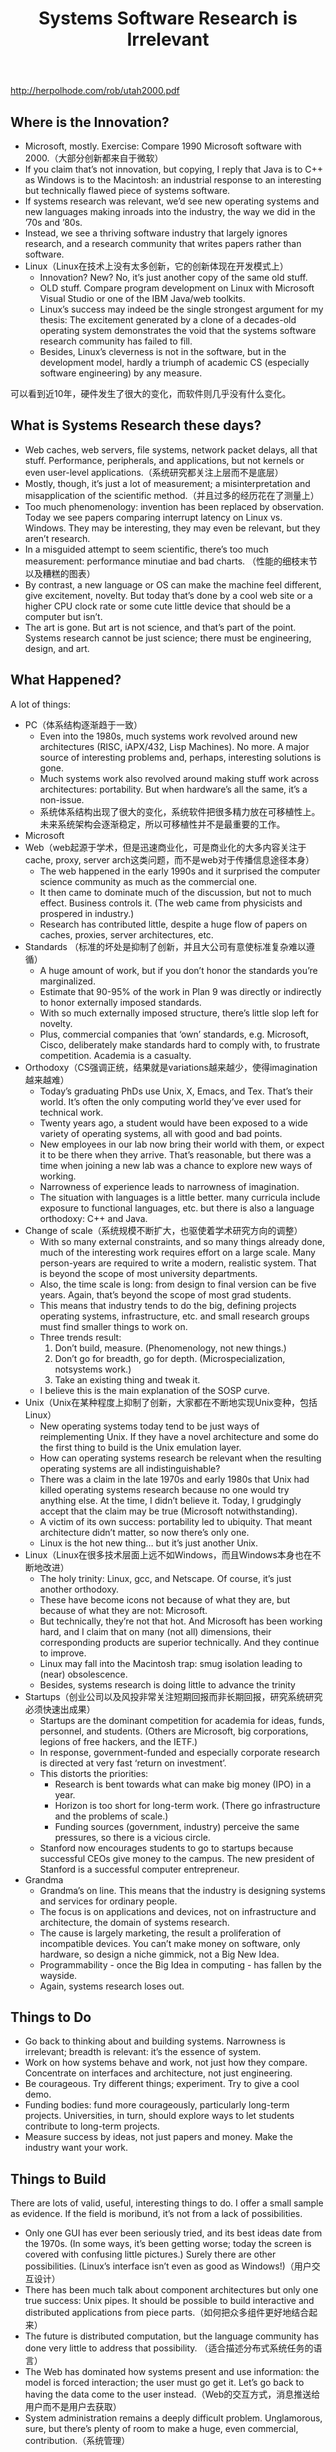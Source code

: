 #+title: Systems Software Research is Irrelevant

http://herpolhode.com/rob/utah2000.pdf

** Where is the Innovation?
- Microsoft, mostly. Exercise: Compare 1990 Microsoft software with 2000.（大部分创新都来自于微软）
- If you claim that’s not innovation, but copying, I reply that Java is to C++ as Windows is to the Macintosh: an industrial response to an interesting but technically flawed piece of systems software.
- If systems research was relevant, we’d see new operating systems and new languages making inroads into the industry, the way we did in the ’70s and ’80s.
- Instead, we see a thriving software industry that largely ignores research, and a research community that writes papers rather than software.
- Linux（Linux在技术上没有太多创新，它的创新体现在开发模式上）
  - Innovation? New? No, it’s just another copy of the same old stuff.
  - OLD stuff. Compare program development on Linux with Microsoft Visual Studio or one of the IBM Java/web toolkits.
  - Linux’s success may indeed be the single strongest argument for my thesis: The excitement generated by a clone of a decades-old operating system demonstrates the void that the systems software research community has failed to fill.
  - Besides, Linux’s cleverness is not in the software, but in the development model, hardly a triumph of academic CS (especially software engineering) by any measure.

可以看到近10年，硬件发生了很大的变化，而软件则几乎没有什么变化。

[[../images/change-comparison-of-hw-and-sw.png]]

** What is Systems Research these days?
- Web caches, web servers, file systems, network packet delays, all that stuff. Performance, peripherals, and applications, but not kernels or even user-level applications.（系统研究都关注上层而不是底层）
- Mostly, though, it’s just a lot of measurement; a misinterpretation and misapplication of the scientific method.（并且过多的经历花在了测量上）
- Too much phenomenology: invention has been replaced by observation. Today we see papers comparing interrupt latency on Linux vs. Windows. They may be interesting, they may even be relevant, but they aren’t research.
- In a misguided attempt to seem scientific, there’s too much measurement: performance minutiae and bad charts. （性能的细枝末节以及糟糕的图表）
- By contrast, a new language or OS can make the machine feel different, give excitement, novelty. But today that’s done by a cool web site or a higher CPU clock rate or some cute little device that should be a computer but isn’t.
- The art is gone. But art is not science, and that’s part of the point. Systems research cannot be just science; there must be engineering, design, and art.

** What Happened?
A lot of things:
- PC（体系结构逐渐趋于一致）
  - Even into the 1980s, much systems work revolved around new architectures (RISC, iAPX/432, Lisp Machines). No more. A major source of interesting problems and, perhaps, interesting solutions is gone.
  - Much systems work also revolved around making stuff work across architectures: portability. But when hardware’s all the same, it’s a non-issue.
  - 系统体系结构出现了很大的变化，系统软件把很多精力放在可移植性上。未来系统架构会逐渐稳定，所以可移植性并不是最重要的工作。
- Microsoft
- Web（web起源于学术，但是迅速商业化，可是商业化的大多内容关注于cache, proxy, server arch这类问题，而不是web对于传播信息途径本身）
  - The web happened in the early 1990s and it surprised the computer science community as much as the commercial one.
  - It then came to dominate much of the discussion, but not to much effect. Business controls it. (The web came from physicists and prospered in industry.)
  - Research has contributed little, despite a huge flow of papers on caches, proxies, server architectures, etc.
- Standards （标准的坏处是抑制了创新，并且大公司有意使标准复杂难以遵循）
  - A huge amount of work, but if you don’t honor the standards you’re marginalized.
  - Estimate that 90-95% of the work in Plan 9 was directly or indirectly to honor externally imposed standards.
  - With so much externally imposed structure, there’s little slop left for novelty.
  - Plus, commercial companies that ‘own’ standards, e.g. Microsoft, Cisco, deliberately make standards hard to comply with, to frustrate competition. Academia is a casualty.
- Orthodoxy（CS强调正统，结果就是variations越来越少，使得imagination越来越难）
  - Today’s graduating PhDs use Unix, X, Emacs, and Tex. That’s their world. It’s often the only computing world they’ve ever used for technical work.
  - Twenty years ago, a student would have been exposed to a wide variety of operating systems, all with good and bad points.
  - New employees in our lab now bring their world with them, or expect it to be there when they arrive. That’s reasonable, but there was a time when joining a new lab was a chance to explore new ways of working.
  - Narrowness of experience leads to narrowness of imagination.
  - The situation with languages is a little better. many curricula include exposure to functional languages, etc. but there is also a language orthodoxy: C++ and Java.
- Change of scale（系统规模不断扩大，也驱使着学术研究方向的调整）
  - With so many external constraints, and so many things already done, much of the interesting work requires effort on a large scale. Many person-years are required to write a modern, realistic system. That is beyond the scope of most university departments.
  - Also, the time scale is long: from design to final version can be five years. Again, that’s beyond the scope of most grad students.
  - This means that industry tends to do the big, defining projects operating systems, infrastructure, etc. and small research groups must find smaller things to work on.
  - Three trends result:
       1. Don’t build, measure. (Phenomenology, not new things.)
       2. Don’t go for breadth, go for depth. (Microspecialization, notsystems work.)
       3. Take an existing thing and tweak it.
  - I believe this is the main explanation of the SOSP curve.
- Unix（Unix在某种程度上抑制了创新，大家都在不断地实现Unix变种，包括Linux）
  - New operating systems today tend to be just ways of reimplementing Unix. If they have a novel architecture and some do the first thing to build is the Unix emulation layer.
  - How can operating systems research be relevant when the resulting operating systems are all indistinguishable?
  - There was a claim in the late 1970s and early 1980s that Unix had killed operating systems research because no one would try anything else. At the time, I didn’t believe it. Today, I grudgingly accept that the claim may be true (Microsoft notwithstanding).
  - A victim of its own success: portability led to ubiquity. That meant architecture didn’t matter, so now there’s only one.
  - Linux is the hot new thing... but it’s just another Unix.
- Linux（Linux在很多技术层面上远不如Windows，而且Windows本身也在不断地改进）
  - The holy trinity: Linux, gcc, and Netscape. Of course, it’s just another orthodoxy.
  - These have become icons not because of what they are, but because of what they are not: Microsoft.
  - But technically, they’re not that hot. And Microsoft has been working hard, and I claim that on many (not all) dimensions, their corresponding products are superior technically. And they continue to improve.
  - Linux may fall into the Macintosh trap: smug isolation leading to (near) obsolescence.
  - Besides, systems research is doing little to advance the trinity
- Startups（创业公司以及风投非常关注短期回报而非长期回报，研究系统研究必须快速出成果）
  - Startups are the dominant competition for academia for ideas, funds, personnel, and students. (Others are Microsoft, big corporations, legions of free hackers, and the IETF.)
  - In response, government-funded and especially corporate research is directed at very fast ‘return on investment’.
  - This distorts the priorities:
    - Research is bent towards what can make big money (IPO) in a year.
    - Horizon is too short for long-term work. (There go infrastructure and the problems of scale.)
    - Funding sources (government, industry) perceive the same pressures, so there is a vicious circle.
  - Stanford now encourages students to go to startups because successful CEOs give money to the campus. The new president of Stanford is a successful computer entrepreneur.
- Grandma
  - Grandma’s on line. This means that the industry is designing systems and services for ordinary people.
  - The focus is on applications and devices, not on infrastructure and architecture, the domain of systems research.
  - The cause is largely marketing, the result a proliferation of incompatible devices. You can’t make money on software, only hardware, so design a niche gimmick, not a Big New Idea.
  - Programmability - once the Big Idea in computing - has fallen by the wayside.
  - Again, systems research loses out.

** Things to Do
- Go back to thinking about and building systems. Narrowness is irrelevant; breadth is relevant: it’s the essence of system.
- Work on how systems behave and work, not just how they compare. Concentrate on interfaces and architecture, not just engineering.
- Be courageous. Try different things; experiment. Try to give a cool demo.
- Funding bodies: fund more courageously, particularly long-term projects. Universities, in turn, should explore ways to let students contribute to long-term projects.
- Measure success by ideas, not just papers and money. Make the industry want your work.

** Things to Build
There are lots of valid, useful, interesting things to do. I offer a small sample as evidence. If the field is moribund, it’s not from a lack of possibilities.

- Only one GUI has ever been seriously tried, and its best ideas date from the 1970s. (In some ways, it’s been getting worse; today the screen is covered with confusing little pictures.) Surely there are other possibilities. (Linux’s interface isn’t even as good as Windows!)（用户交互设计）
- There has been much talk about component architectures but only one true success: Unix pipes. It should be possible to build interactive and distributed applications from piece parts.（如何把众多组件更好地结合起来）
- The future is distributed computation, but the language community has done very little to address that possibility. （适合描述分布式系统任务的语言）
- The Web has dominated how systems present and use information: the model is forced interaction; the user must go get it. Let’s go back to having the data come to the user instead.（Web的交互方式，消息推送给用户而不是用户去获取）
- System administration remains a deeply difficult problem. Unglamorous, sure, but there’s plenty of room to make a huge, even commercial, contribution.（系统管理）